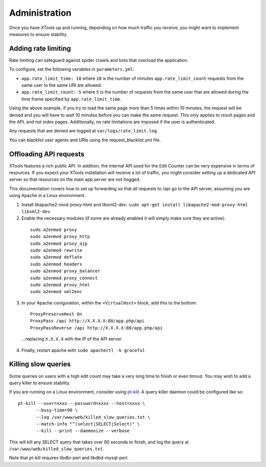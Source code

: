 ##############
Administration
##############

Once you have XTools up and running, depending on how much traffic you receive, you might want to implement measures to ensure stability.

Adding rate limiting
====================

Rate limiting can safeguard against spider crawls and bots that overload the application.

To configure, set the following variables in ``parameters.yml``:

* ``app.rate_limit_time: 10`` where ``10`` is the number of minutes ``app.rate_limit_count`` requests from the same user to the same URI are allowed.
* ``app.rate_limit_count: 5`` where ``5`` is the number of requests from the same user that are allowed during the time frame specified by ``app.rate_limit_time``.

Using the above example, if you try to load the same page more than 5 times within 10 minutes, the request will be denied and you will have to wait 10 minutes before you can make the same request. This only applies to result pages and the API, and not index pages. Additionally, no rate limitations are imposed if the user is authenticated.

Any requests that are denied are logged at ``var/logs/rate_limit.log``.

You can blacklist user agents and URIs using the request_blacklist.yml file.

.. _offload_api:

Offloading API requests
=======================
XTools features a rich public API. In addition, the internal API used for the Edit Counter can be very expensive in terms of resources. If you expect your XTools installation will receive a lot of traffic, you might consider setting up a dedicated API server so that resources on the main app server are not hogged.

This documentation covers how to set up forwarding so that all requests to /api go to the API server, assuming you are using Apache in a Linux environment.

1. Install libapache2-mod-proxy-html and libxml2-dev:
   ``sudo apt-get install libapache2-mod-proxy-html libxml2-dev``

2.  Enable the necessary modules (if some are already enabled it will simply make sure they are active):
  ::

    sudo a2enmod proxy
    sudo a2enmod proxy_http
    sudo a2enmod proxy_ajp
    sudo a2enmod rewrite
    sudo a2enmod deflate
    sudo a2enmod headers
    sudo a2enmod proxy_balancer
    sudo a2enmod proxy_connect
    sudo a2enmod proxy_html
    sudo a2enmod xml2enc

3. In your Apache coniguration, within the ``<VirtualHost>`` block, add this to the bottom:
  ::

    ProxyPreserveHost On
    ProxyPass /api http://X.X.X.X:80/app.php/api
    ProxyPassReverse /api http://X.X.X.X:80/app.php/api

  ...replacing ``X.X.X.X`` with the IP of the API server.

4. Finally, restart apache with ``sudo apachectl -k graceful``


Killing slow queries
====================

Some queries on users with a high edit count may take a very long time to finish or even timout. You may wish to add a query killer to ensure stability.

If you are running on a Linux environment, consider using `pt-kill <https://www.percona.com/doc/percona-toolkit/LATEST/pt-kill.html>`_. A query killer daemon could be configured like so:
::

    pt-kill --user=xxxx --password=xxxx --host=xxxx \
           --busy-time=90 \
           --log /var/www/web/killed_slow_queries.txt \
           --match-info "^(select|SELECT|Select)" \
           --kill --print --daemonize --verbose

This will kill any SELECT query that takes over 90 seconds to finish, and log the query at ``/var/www/web/killed_slow_queries.txt``.

Note that pt-kill requires libdbi-perl and libdbd-mysql-perl.
